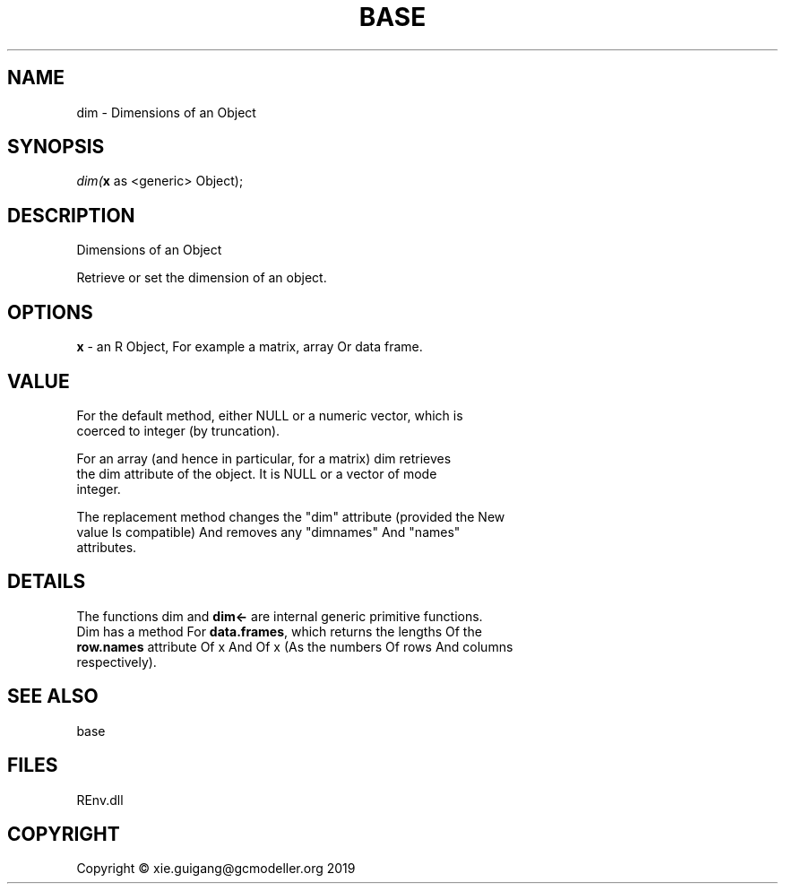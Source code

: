 .\" man page create by R# package system.
.TH BASE 1 2020-11-09 "dim" "dim"
.SH NAME
dim \- Dimensions of an Object
.SH SYNOPSIS
\fIdim(\fBx\fR as <generic> Object);\fR
.SH DESCRIPTION
.PP
Dimensions of an Object
 
 Retrieve or set the dimension of an object.
.PP
.SH OPTIONS
.PP
\fBx\fB \fR\- an R Object, For example a matrix, array Or data frame.
.PP
.SH VALUE
.PP
For the default method, either NULL or a numeric vector, which is 
 coerced to integer (by truncation).
 
 For an array (and hence in particular, for a matrix) dim retrieves 
 the dim attribute of the object. It is NULL or a vector of mode 
 integer.
 
 The replacement method changes the "dim" attribute (provided the New 
 value Is compatible) And removes any "dimnames" And "names" 
 attributes.
.PP
.SH DETAILS
.PP
The functions dim and \fBdim<-\fR are internal generic primitive functions.
 Dim has a method For \fBdata.frames\fR, which returns the lengths Of the 
 \fBrow.names\fR attribute Of x And Of x (As the numbers Of rows And columns 
 respectively).
.PP
.SH SEE ALSO
base
.SH FILES
.PP
REnv.dll
.PP
.SH COPYRIGHT
Copyright © xie.guigang@gcmodeller.org 2019

